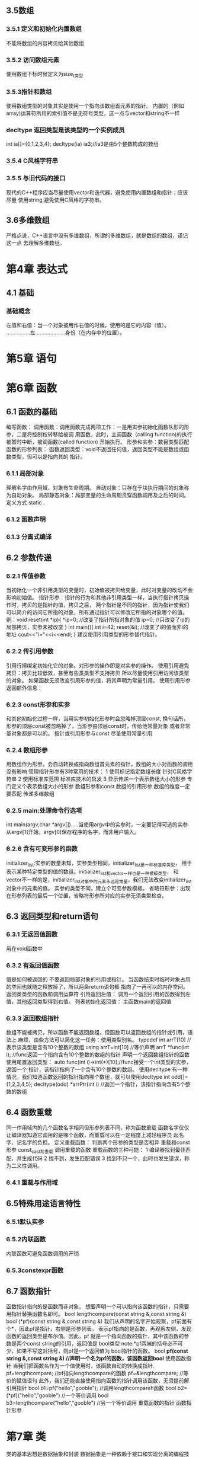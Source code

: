 ** 3.5数组
*** 3.5.1 定义和初始化内置数组
    不能将数组的内容拷贝给其他数组
*** 3.5.2 访问数组元素
    使用数组下标时候定义为size_t类型
*** 3.5.3指针和数组
    使用数组类型的对象其实是使用一个指向该数组首元素的指针。
    内置的（例如array)运算符所用的索引值不是无符号类型，这一点与vector和string不一样
*** decltype 返回类型是该类型的一个实例成员
    int ia[]={0,1,2,3,4};
    decltype(ia) ia3;//ia3是由5个整数构成的数组
*** 3.5.4 C风格字符串
*** 3.5.5 与旧代码的接口
    现代的C++程序应当尽量使用vector和迭代器，避免使用内置数组和指针；应该尽量
    使用string,避免使用C风格的字符串。
** 3.6多维数组
   严格点说，C++语言中没有多维数组，所谓的多维数组，就是数组的数组，谨记这一点
   去理解多维数组。
    
*     第4章   表达式
** 4.1 基础
*** 基础概念
    左值和右值：当一个对象被用作右值的时候，使用的是它的内容（值）。
               ................左....................身份（在内存中的位置）。
*     第5章   语句
*     第6章   函数
** 6.1 函数的基础
   编写函数：
   调用函数：调用函数完成两项工作：一是用实参初始化函数队形的形参，二是将控制权转移给被调
用函数，此时，主调函数（calling function)的执行被暂时中断，被调函数(called function)
开始执行。
   形参和实参：数目类型匹配
   函数的形参列表：
   函数返回类型：void不返回任何值，返回类型不能是数组或函数类型，但可以是指向其的
指针。

*** 6.1.1 局部对象
    理解名字由作用域，对象有生命周期。
    自动对象：只存在于块执行期间的对象称为自动对象。
    局部静态对象：局部变量的生命周期贯穿函数调用及之后的时间。
定义方式 static .
*** 6.1.2 函数声明
*** 6.1.3 分离式编译
** 6.2 参数传递
*** 6.2.1 传值参数
    当初始化一个非引用类型的变量时，初始值被拷贝给变量，此时对变量的改动不会
影响初始值。
    指针形参：指针的行为和其他非引用类型一样，当执行指针拷贝操作时，拷贝的是指针的值，拷贝之后，
两个指针是不同的指针，因为指针使我们可以简介的访问它所指的对象，所有通过指针可以修改它所指的对象哪个的值。
  例：void reset(int *ip){
         *ip=0;           //改变了指针所指对象的值
	 ip=0;            //只改变了ip的局部拷贝，实参未被改变
	}
      int main(){
        int i=42;          
	reset(&i);         //改变了i的值而非i的地址
	cout<<"i="<<i<<endl;
	}
	建议使用引用类型的形参替代指针。
*** 6.2.2 传引用参数
  引用行擦绑定初始化它的对象。对形参的操作即是对实参的操作。
  使用引用避免拷贝：拷贝比较低效，甚至有些类类型不支持拷贝
                    所以尽量使用引用访问该类型的对象。
  如果函数无须改变引用形参的值，将其声明为常量引用。
  使用引用形参返回额外信息：
*** 6.2.3 const形参和实参
    和其他初始化过程一样，当用实参初始化形参时会忽略掉顶层const,
换句话所，形参的顶层const被忽略掉了，当形参由顶层const时，传给他常量对象
或者非常量对象都是可以的。
    指针或引用形参与const
    尽量使用常量引用
*** 6.2.4 数组形参
    用数组作为形参，会自动转换成指向数组首元素的指针，数组的大小对函数的调用没有影响 
    管理指针形参有3种常用的技术：
    1 使用标记指定数组长度           针对C风格字符串
    2 使用标准库范围                 标准库技术的启发
    3 显示传递一个表示数组大小的形参  专门定义个表示数组大小的形参
    数组形参和const
    数组的引用形参 数组的维度一定要匹配
    传递多维数组
*** 6.2.5 main:处理命令行选项
    int main(argv,char *argv[]).....当使用argv中的实参时，一定要记得可选的实参
从argv[1]开始，argv[0]保存程序的名字，而非用户输入。
     
*** 6.2.6 含有可变形参的函数
    initializer_list:实参的数量未知，实参类型相同。initializer_list是一种标准库类型，
用于表示某种特定类型的值的数组。initializer_list和vector一样也是一种模板类型，
和vector不一样的是，initializer_list对象中的元素永远是常量，我们无法改变initializer_list
对象中的元素的值。
    实参的类型不同，建立个可变参数模板。
    省略符形参：出现在形参列表的最后一个位置，省略符形参所对应的实参无须类型检查。
** 6.3 返回类型和return语句 
*** 6.3.1 无返回值函数
用在void函数中
*** 6.3.2 有返回值函数
    值是如何被返回的
    不要返回局部对象的引用或指针。
    当函数结束时临时对象占用的空间也就随之释放掉了，所以两条return语句都
    指向了一再可以的内存空间。
返回类类型的函数和调用运算符
引用返回左值：
调用一个返回引用的函数得到左值，其他返回类型得到右值。
列表初始化返回值：
主函数main的返回值




 

    

*** 6.3.3 返回数组指针
     数组不能被拷贝，所以函数不能返回数组，但函数可以返回数组的指针或引用，语法上
麻烦，由些方法可以简化这一任务：使用类型别名。
     typedef int arrT[10]        //表示该类型是含有10个整数的数组
     using arrT=int[10]          //等价声明
     arrT *func(int i);          //func返回一个指向含有10个整数的数组的指针
     声明一个返回数组指针的函数
     使用尾置返回类型：
auto func(int i)->int(*)[10];//func接受一个int类型的实参，返回一个
指针，该指针指向了一个含有10个整数的数组。
使用decltype
有一种情况，我们知道函数返回的指针指向哪个数组，就可以使用decltype
    int odd[]={1,2,3,4,5};
    decltype(odd) *arrPtr(int i)    //返回一个指针，该指针指向含有5个整数的数组
** 6.4  函数重载
        同一作用域内的几个函数名字相同但形参列表不同，称为函数重载
        函数名字仅仅让编译器知道它调用的是哪个函数，而重载可以在一定程度上减轻程序员
起名字、记名字的负担。
        定义重载函数：
	判断两个形参的类型是否相异
	重载和const形参
	const_cast和重载
	调用重载的函数
重载函数的三种可能：
       1  编译器找到最佳匹配，并生成代码
       2  找不到，发生匹配错误
       3  找到不只一个，此时也发生错误，称为二义性调用。
*** 6.4.1 重载与作用域
** 6.5特殊用途语言特性
*** 6.5.1默认实参
*** 6.5.2内联函数
    内联函数可避免函数调用的开销
*** 6.5.3constexpr函数
** 6.7 函数指针
函数指针指向的是函数而非对象。
想要声明一个可以指向该函数的指针，只需要用指针替换函数名即可。
   bool lengthcompare(const string &,const string &)
   bool (*pf)(const string &,const string &)
我们从声明的名字开始观察，pf前面有个*，因此pf是指针，右侧是形参列表，
表示pf指向的是函数，再观察左侧，发现函数的返回类型是布尔值。因此，pf
就是一个指向函数的指针，其中该函数的参数是两个const string的引用，返回值是
bool类型
note:*pf两端的括号必不可少，如果不写这对括号，则pf是一个返回值为
bool指针的函数。
   bool *pf(const string &,const string &)
   //声明一个名为pf的函数，该函数返回bool*
使用函数指针
当我们把函数名作为一个值使用时，该函数自动的转换成指针.
    pf=lengthcompare;   //pf指向lengthcompare的函数
    pf=&lengthcompare;  //等价的赋值语句
此外，我们还能直接使用指向函数的指针调用该函数，无须提前解引用指针
   bool b1=pf("hello","gooble");   //调用lengthcompareh函数
   bool b2=(*pf)("hello","gooble")  //一个等价调用
   bool b3=lengthcompare("hello","gooble")  //另一个等价调用
重载函数的指针
函数指针形参



*     第7章    类
类的基本思想是数据抽象和封装
数据抽象是一种依赖于接口和实现分离的编程技术，类的接口包括由用户所能执行
的操作，类的实现则包括类的数据成员、负责接口实现的函数体以及定义类所需的
各种私有函数。
封装实现类类的接口和实现的分离。封装后的类隐藏了它实现的细节，也就是说，
类的用户只能使用接口而无法访问实现部分。
类要想实现数据抽象和封装，需要首先定义一个抽象数据类型。
** 7.1 定义抽象数据类型
*** 7.1.1 设计Sales_data类
*** 7.1.1 设计Sales_data类
    ..一个isbn成员函数
    ..一个combine成员函数
    ..一个名为add的函数
    ..一个read函数
    ..一个print函数
    使用改进的Sales_data类
*** 7.1.2 定义改进的Sales_data类
tring isbn()const{return bookno;}
和其他函数一样，成员函数体也是一个块，在上列中只有一条return语句，用于
返回Sales_date对象的bookNo数据成员。它是如何获得bookNo所依赖的对象的呢？
****    引入 this
    仔细观察isbn成员函数的调用：total.isbn()
    ...使用点运算符，访问total对象的isbn成员，然后调用它
当我们调用成员函数时，实际上是替某个对象在调用它。
如果isbn指向Sales_data成员(例如bookNo),则它隐士的指向调用该函数的
对象的成员，所以，isbn返回bookNo时，它实际上隐士的返回total.bookNo.
     成员函数通过一个名为this的额外的隐士参数来访问调用它的那个对象，
当我们调用一个成员函数时，用请求该函数的对象地址初始化this。例如：
     total.isbn()
     则编译器负责把total的地址传递给isbn的隐士形参this,可以等价的人为
编译器将该调用重写成了如下的形式：
     //伪代码，用于说明调用成员的实际过程
     Sale_data::isbn(&total)
     其中，调用Sale_data的isbn成员时传入了total的地址。
     在成员函数的内部，我们可以直接使用调用该函数的对象的成员，因为
this所指的正是这个对象，任何对类成员的直接访问都被看作this的隐士引用，
也就是说，当isbn使用bookNo时，它隐士的使用this指向的成员，就想this->bookNo一样。
     关于this,this形参是隐士定义的。实际上，任何自定义名为this的参数
或变量的行为都是非法的。但我们可以在成员函数体内部使用this，因此我们
还能把isbn定义成如下形式：
      string isbn() const{return this->bookNo;}
      因为this的目的总是指向“这个”对象，所以this是一个常量指针，我们允许改变this中保存的地址

          
****    引入 const成员函数
	isbn函数的另一个关键之处是紧随参数列表之后的const关键字
这里，const的作用是修改隐士的this指针的类型。
默认情况下，this的类型是指向类类型非常量版本的常量指针。在Sales_data
成员函数中，this的类型是Sales_data *const.尽管this是隐士的，但它仍然需要
遵循初始化规则，意味着（默认情况下）我们不能把this绑定到一个常量对象上。
这一情况也就使得我们不能在一个常量对象上调用普通的成员函数。
        如果isbn是一个普通函数而且this是一个普通指针参数，则我们因该
把this声明成const Sales_data *const.毕竟，在isbn的函数体内不会改变this所指的对象，
所以把this设置为指向常量的指针有助于提高函数的灵活性。
         然而，this是隐士的并且不会出现在参数列表中，所以在哪儿将this
声明成指向常量的指针就称为我们必须面对的问题，C++语言的做法是允许把const
关键字放在成员函数的参数列表之后，此时，紧跟在参数列表后面的const表示this
是一个指向常量的指针，像这样使用const的成眼函数被称作常量成员函数。
         可以把isbn的函数体想象成如下的形式：
	 //为代码，说明隐士的this指针是如何使用的
	 //下面的代码是非法的：因为我们不能显示的定义自己的this指针
	 //谨记此处的this是一个指向常量的指针，因为isbn是一个常量成员
	 string Sales_data::isbn(const Sales_data *const this)
	 {return this->bookNo;}
	 因为this是指向常量的指针，所以常量成员函数不能改变调用他的对象的内容。在
上例中，isbn可以读取调用它的对象数据成员，但是不能写入新值。
note: 常量对象，以及常量对象的引用或指针之恩嗯调用常量成员
****    类作用域和成员函数
	即使bookNo定义在isbn之后，isbn也还是能够使用bookNo,因为编译器分两步处理类：
首先编译成员的声明，然后才轮到成员函数体（如果有的话），因此，成员函数体可以
随意使用类中的其他成员而无须在意这些成员出现的次序。

****    在类的外部定义成员函数
	像其他函数一样，当我们在类的外部定义成员函数时，成员函数的定义必须与
它的声明匹配，同时，类外部定义的成员的名字必须包含它所属的类名：
        double Sales_data::avg_price(){
	      if(units_sold)
	          return revenue/units_sold;
		  else
         	  return 0;
	}	    
	作用域运算符来说明如下事实：我们定义了一个名为avg_price的函数，
并且该函数声明在类Sales_data的作用域内。一旦编译器看到这个函数名，就能
理解剩余的代码是位于类的作用域内的。因此，当avg_price可以使用revenue
和units_sold的属于Sales_data的数据成员。
****    定义一个返回this对象的函数
	函数combine的设计初衷类似于复合复制运算符+=，调用该函数的对象，
代表的是赋值运算符左侧的运算对象，右侧运算对象则通过显示的实参被传入函数。
   Sales_date & Sales_date::comebine(const Sales_date &rhs)
   {
       units_sold+=rhs.units_sold;
       revenue+=rhs.revenue;
       retrun *this;
   }
        当我们的交易处理程序调用如下函数时，
	  total.combine(trans);     //更新变量total当前的值
total的地址被绑定到隐士的this参数上，而rhs绑定到了trans上，因此
当combine执行下面语句：
        units_sold+=rhs.units_sold;  //把rhs的成员添加到this对象的成员中
效果等同于total.units_sold+=trans.units_sold;
        该函数一个值得关注的部分是它返回类型和返回语句，一般来说，当我们定义的函数
类似与某个内置运算符时，应该令该函数的行为尽量模仿这个运算符。内置赋值运算符把
它的左侧运算对象当成左值返回，因此为了与它保持一致，combine函数必须返回引用类型。
因为此时的左侧运算对象是一个Sales_data的对象。所以返回类型应该是Sales_data&.
        如前所述，我们无须使用隐士的this指针访问函数调用者的某个具体成员，而是需要
把调用函数的对象当成一个整体来访问：
        return *this;      返回调用该函数的对象
其中，return语句解引用this指针以获得该函数的对象，换句话说，上面的这个调用
返回total的引用。
*** 7.1.3 定义类相关的非成员函数
一般来说，如果非成员函数是类的接口的组成部分，则这些函数的声明应该与类
在同一个头文件中
**** 定义read和print函数
     
